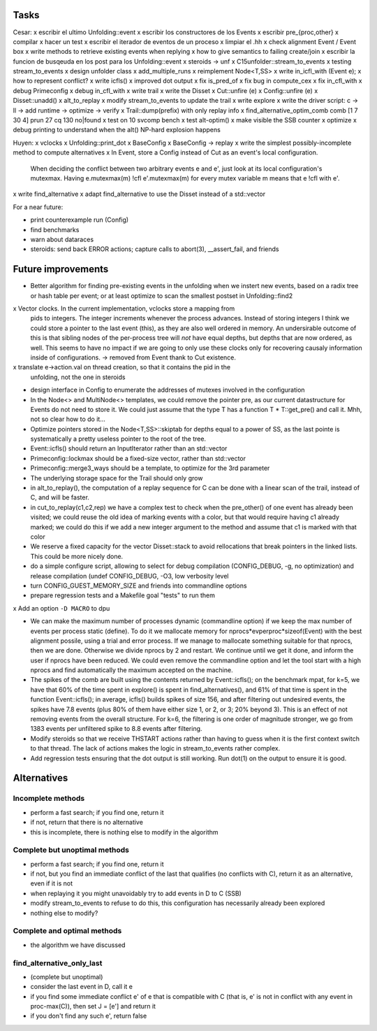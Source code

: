 
Tasks
=====

Cesar:
x escribir el ultimo Unfolding::event
x escribir los constructores de los Events
x escribir pre_{proc,other}
x compilar
x hacer un test
x escribir el iterador de eventos de un proceso
x limpiar el .hh
x check alignment Event / Event box
x write methods to retrieve existing events when replying
x how to give semantics to failing create/join
x escribir la funcion de busqeuda en los post para los Unfolding::event
x steroids -> unf
x C15unfolder::stream_to_events
x testing stream_to_events
x design unfolder class
x add_multiple_runs
x reimplement Node<T,SS>
x write in_icfl_with (Event e);
x how to represent conflict?
x write icfls()
x improved dot output
x fix is_pred_of
x fix bug in compute_cex
x fix in_cfl_with
x debug Primeconfig
x debug in_cfl_with
x write trail
x write the Disset
x Cut::unfire (e)
x Config::unfire (e)
x Disset::unadd()
x alt_to_replay
x modify stream_to_events to update the trail
x write explore
x write the driver script: c -> ll -> add runtime -> optimize -> verify
x Trail::dump(prefix) with only replay info
x find_alternative_optim_comb comb [1 7 30 4] prun 27 cq 130 no|found
x test on 10 svcomp bench
x test alt-optim()
x make visible the SSB counter
x optimize
x debug printing to understand when the alt() NP-hard explosion happens


Huyen:
x vclocks
x Unfolding::print_dot
x BaseConfig
x BaseConfig -> replay
x write the simplest possibly-incomplete method to compute alternatives
x In Event, store a Config instead of Cut as an event's local configuration.
  When deciding the conflict between two arbitrary events e and e', just look at its local
  configuration's mutexmax. Having e.mutexmax(m) !cfl e'.mutexmax(m) for every mutex variable m
  means that e !cfl with e'.
x write find_alternative
x adapt find_alternative to use the Disset instead of a std::vector


For a near future:

- print counterexample run (Config)
- find benchmarks
- warn about dataraces
- steroids: send back ERROR actions; capture calls to abort(3), __assert_fail,
  and friends


Future improvements
===================

- Better algorithm for finding pre-existing events in the unfolding when we
  instert new events, based on a radix tree or hash table per event; or at least
  optimize to scan the smallest postset in Unfolding::find2

x Vector clocks. In the current implementation, vclocks store a mapping from
  pids to integers. The integer increments whenever the process advances.
  Instead of storing integers I think we could store a pointer to the last event
  (this), as they are also well ordered in memory. An undersirable outcome of
  this is that sibling nodes of the per-process tree will *not* have equal
  depths, but depths that are now ordered, as well. This seems to have no impact
  if we are going to only use these clocks only for recovering causaly
  information inside of configurations.
  -> removed from Event thank to Cut existence.

x translate e->action.val on thread creation, so that it contains the pid in the
  unfolding, not the one in steroids

- design interface in Config to enumerate the addresses of mutexes involved in
  the configuration

- In the Node<> and MultiNode<> templates, we could remove the pointer pre, as
  our current datastructure for Events do not need to store it. We could just
  assume that the type T has a function T * T::get_pre() and call it.
  Mhh, not so clear how to do it...

- Optimize pointers stored in the Node<T,SS>::skiptab for depths equal to a
  power of SS, as the last pointe is systematically a pretty useless pointer to
  the root of the tree.

- Event::icfls() should return an InputIterator rather than an std::vector

- Primeconfig::lockmax should be a fixed-size vector, rather than std::vector

- Primeconfig::merge3_ways should be a template, to optimize for the 3rd parameter

- The underlying storage space for the Trail should only grow

- in alt_to_replay(), the computation of a replay sequence for C can be done
  with a linear scan of the trail, instead of C, and will be faster.

- in cut_to_replay(c1,c2,rep) we have a complex test to check when the 
  pre_other() of one event has already been visited; we could reuse the old idea
  of marking events with a color, but that would require having c1 already
  marked; we could do this if we add a new integer argument to the method and
  assume that c1 is marked with that color

- We reserve a fixed capacity for the vector Disset::stack to avoid rellocations
  that break pointers in the linked lists. This could be more nicely done.

- do a simple configure script, allowing to select for debug compilation
  (CONFIG_DEBUG, -g, no optimization) and release compilation (undef
  CONFIG_DEBUG, -O3, low verbosity level

- turn CONFIG_GUEST_MEMORY_SIZE and friends into commandline options

- prepare regression tests and a Makefile goal "tests" to run them

x Add an option ``-D MACRO`` to dpu

- We can make the maximum number of processes dynamic (commandline option) if we
  keep the max number of events per process static (define). To do it we
  mallocate memory for nprocs*evperproc*sizeof(Event) with the best alignment
  possile, using a trial and error process. If we manage to mallocate something
  suitable for that nprocs, then we are done. Otherwise we divide nprocs by 2
  and restart. We continue until we get it done, and inform the user if nprocs
  have been reduced. We could even remove the commandline option and let the
  tool start with a high nprocs and find automatically the maximum accepted on
  the machine.

- The spikes of the comb are built using the contents returned by
  Event::icfls(); on the benchmark mpat, for k=5, we have that 60% of the time
  spent in explore() is spent in find_alternatives(), and 61% of that time is
  spent in the function Event::icfls(); in average, icfls() builds spikes of
  size 156, and after filtering out undesired events, the spikes have 7.8
  events (plus 80% of them have either size 1, or 2, or 3; 20% beyond 3).
  This is an effect of not removing events from the overall structure.
  For k=6, the filtering is one order of magnitude stronger, we go from 1383
  events per unfiltered spike to 8.8 events after filtering.

- Modify steroids so that we receive THSTART actions rather than having to guess
  when it is the first context switch to that thread. The lack of actions makes
  the logic in stream_to_events rather complex.

- Add regression tests ensuring that the dot output is still working. Run dot(1)
  on the output to ensure it is good.

Alternatives
============

Incomplete methods
------------------

- perform a fast search; if you find one, return it
- if not, return that there is no alternative
- this is incomplete, there is nothing else to modify in the algorithm

Complete but unoptimal methods
------------------------------

- perform a fast search; if you find one, return it
- if not, but you find an immediate conflict of the last that qualifies (no
  conflicts with C), return it as an alternative, even if it is not
- when replaying it you might unavoidably try to add events in D to C (SSB)
- modify stream_to_events to refuse to do this, this configuration has
  necessarily already been explored
- nothing else to modify?

Complete and optimal methods
----------------------------

- the algorithm we have discussed


find_alternative_only_last
--------------------------

- (complete but unoptimal)
- consider the last event in D, call it e
- if you find some immediate conflict e' of e that is compatible with C (that
  is, e' is not in conflict with any event in proc-max(C)), then set J = [e']
  and return it
- if you don't find any such e', return false

